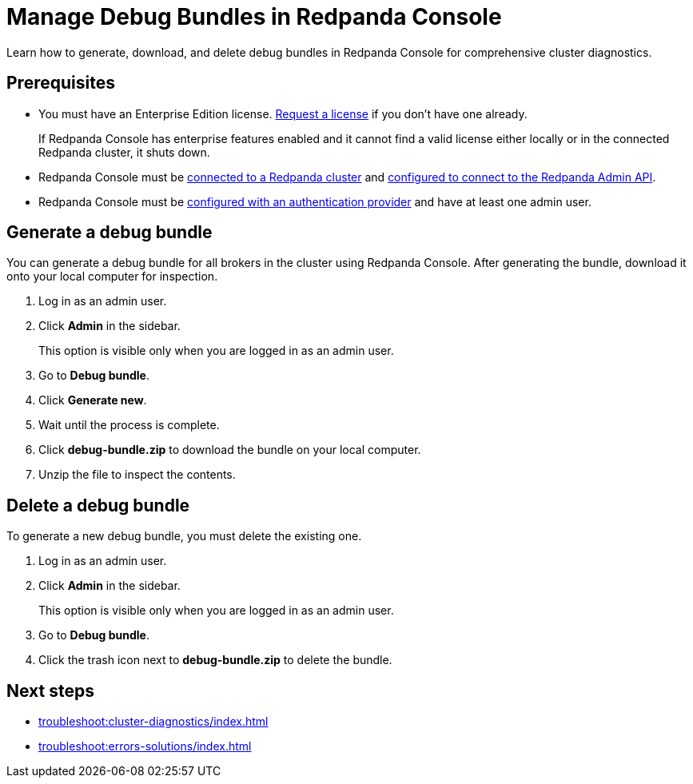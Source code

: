 = Manage Debug Bundles in Redpanda Console
:description: Learn how to generate, download, and delete debug bundles in Redpanda Console for comprehensive cluster diagnostics.

{description}

== Prerequisites

- You must have an Enterprise Edition license. https://www.redpanda.com/contact[Request a license^] if you don't have one already.
+
If Redpanda Console has enterprise features enabled and it cannot find a valid license either locally or in the connected Redpanda cluster, it shuts down.
- Redpanda Console must be xref:console:config/connect-to-redpanda.adoc[connected to a Redpanda cluster] and xref:console:config/connect-to-redpanda.adoc#admin[configured to connect to the Redpanda Admin API].
- Redpanda Console must be xref:console:config/security/authentication.adoc[configured with an authentication provider] and have at least one admin user.

== Generate a debug bundle

You can generate a debug bundle for all brokers in the cluster using Redpanda Console. After generating the bundle, download it onto your local computer for inspection.

. Log in as an admin user.
. Click *Admin* in the sidebar.
+
This option is visible only when you are logged in as an admin user.
. Go to *Debug bundle*.
. Click *Generate new*.
. Wait until the process is complete.
. Click *debug-bundle.zip* to download the bundle on your local computer.
. Unzip the file to inspect the contents.

== Delete a debug bundle

To generate a new debug bundle, you must delete the existing one.

. Log in as an admin user.
. Click *Admin* in the sidebar.
+
This option is visible only when you are logged in as an admin user.
. Go to *Debug bundle*.
. Click the trash icon next to *debug-bundle.zip* to delete the bundle.

== Next steps

- xref:troubleshoot:cluster-diagnostics/index.adoc[]
- xref:troubleshoot:errors-solutions/index.adoc[]

